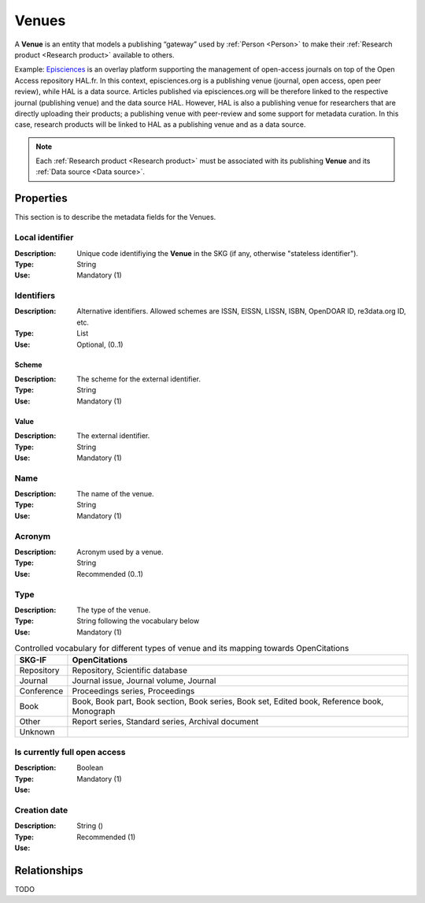 .. _Venue:

Venues
######
A **Venue** is an entity that models a publishing “gateway” used by :ref:`Person <Person>` to make their :ref:`Research product <Research product>` available to others.

Example:
`Episciences <https://episciences.org>`_  is an overlay platform supporting the management of open-access journals on top of the Open Access repository HAL.fr. In this context, episciences.org is a publishing venue (journal, open access, open peer review), while HAL is a data source. Articles published via episciences.org will be therefore linked to the respective journal (publishing venue) and the data source HAL. 
However, HAL is also a publishing venue for researchers that are directly uploading their products; a publishing venue with peer-review and some support for metadata curation. In this case, research products will be linked to HAL as a publishing venue and as a data source. 

.. note::
    Each :ref:`Research product <Research product>` must be associated with its publishing **Venue** and its :ref:`Data source <Data source>`. 


Properties
==========
This section is to describe the metadata fields for the Venues.


Local identifier		
----
:Description: Unique code identifiying the **Venue** in the SKG (if any, otherwise "stateless identifier").
:Type: String
:Use: Mandatory (1)
 
.. code-block:: json
   :linenos:

    "local_identifier": "123_local_id"


Identifiers			
----
:Description: Alternative identifiers. Allowed schemes are ISSN, EISSN, LISSN, ISBN, OpenDOAR ID, re3data.org ID, etc.
:Type: List
:Use: Optional, (0..1)

Scheme
^^^^^^^^^^^
:Description: The scheme for the external identifier.
:Type: String
:Use: Mandatory (1)

Value
^^^^^^^^^
:Description: The external identifier.
:Type: String
:Use: Mandatory (1)

.. code-block:: json
   :linenos:

    "identifiers": [
        {
            "scheme": "https://..."
            "value": "the_id"
        }
    ]


Name
----
:Description: The name of the venue.
:Type: String
:Use: Mandatory (1)
 
.. code-block:: json
   :linenos:

    "name": "the name"


Acronym
----
:Description: Acronym used by a venue.
:Type: String
:Use: Recommended (0..1)
 
.. code-block:: json
   :linenos:

    "acronym": "IJDL"


Type
----
:Description: The type of the venue.
:Type: String following the vocabulary below
:Use: Mandatory (1)

.. tabularcolumns:: p{0.132\linewidth}p{0.198\linewidth}p{0.330\linewidth}
.. csv-table:: Controlled vocabulary for different types of venue and its mapping towards OpenCitations
   :name: tables-csv-example
   :header: "SKG-IF", "OpenCitations"
   :class: longtable
   :align: center

   "Repository", "Repository, Scientific database"
   "Journal", "Journal issue, Journal volume, Journal"
   "Conference", "Proceedings series, Proceedings"
   "Book", "Book, Book part, Book section, Book series, Book set, Edited book, Reference book, Monograph"
   "Other", "Report series, Standard series, Archival document"
   "Unknown", ""

.. code-block:: json
   :linenos:

    "type", "Repository"


Is currently full open access
----
:Description: 
:Type: Boolean
:Use: Mandatory (1)
 
.. code-block:: json
   :linenos:

    "is_currently_full_oa": True


Creation date
----
:Description: 
:Type: String ()
:Use: Recommended (1)
 
.. code-block:: json
   :linenos:

    "creation date": "2019-09-13"


Relationships
=============
TODO
